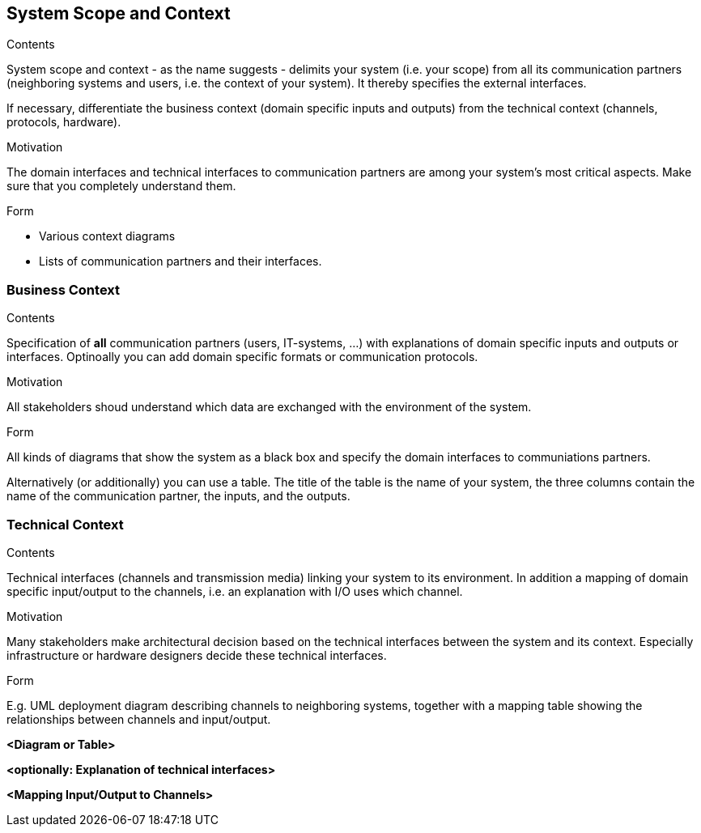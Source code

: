 [[section-system-scope-and-context]]
== System Scope and Context

 
[role="arc42help"]
****
.Contents
System scope and context - as the name suggests - delimits your system (i.e. your scope) from all its communication partners (neighboring systems and users, i.e. the context of your system). It thereby specifies the external interfaces.

If necessary, differentiate the business context (domain specific inputs and outputs) from the technical context (channels, protocols, hardware).

.Motivation
The domain interfaces and technical interfaces to communication partners are among your system's most critical aspects. Make sure that you completely understand them.

.Form
* Various context diagrams
* Lists of communication partners and their interfaces.
****


=== Business Context

[role="arc42help"]
****
.Contents
Specification of *all* communication partners (users, IT-systems, ...) with explanations of domain specific inputs and outputs or interfaces. Optinoally you can add domain specific formats or communication protocols.

.Motivation
All stakeholders shoud understand which data are exchanged with the environment of the system.

.Form
All kinds of diagrams that show the system as a black box and specify the domain interfaces to communiations partners.

Alternatively (or additionally) you can use a table. The title of the table is the name of your system, the three columns contain the name of the communication partner, the inputs, and the outputs.

****

=== Technical Context

[role="arc42help"]
****
.Contents
Technical interfaces (channels and transmission media) linking your system to its environment. In addition a mapping of domain specific input/output to the channels, i.e. an explanation with I/O uses which channel.

.Motivation
Many stakeholders make architectural decision based on the technical interfaces between the system and its context. Especially infrastructure or hardware designers decide these technical interfaces. 

.Form
E.g. UML deployment diagram describing channels to neighboring systems, together with a mapping table showing the relationships between channels and input/output.

****

**<Diagram or Table>**

**<optionally: Explanation of technical interfaces>**

**<Mapping Input/Output to Channels>**
